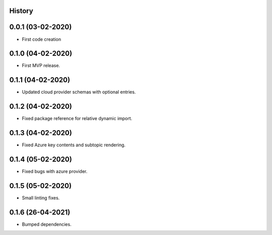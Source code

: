 .. :changelog:

History
-------

0.0.1 (03-02-2020)
---------------------

* First code creation


0.1.0 (04-02-2020)
------------------

* First MVP release.


0.1.1 (04-02-2020)
------------------

* Updated cloud provider schemas with optional entries.


0.1.2 (04-02-2020)
------------------

* Fixed package reference for relative dynamic import.


0.1.3 (04-02-2020)
------------------

* Fixed Azure key contents and subtopic rendering.


0.1.4 (05-02-2020)
------------------

* Fixed bugs with azure provider.


0.1.5 (05-02-2020)
------------------

* Small linting fixes.


0.1.6 (26-04-2021)
------------------

* Bumped dependencies.

